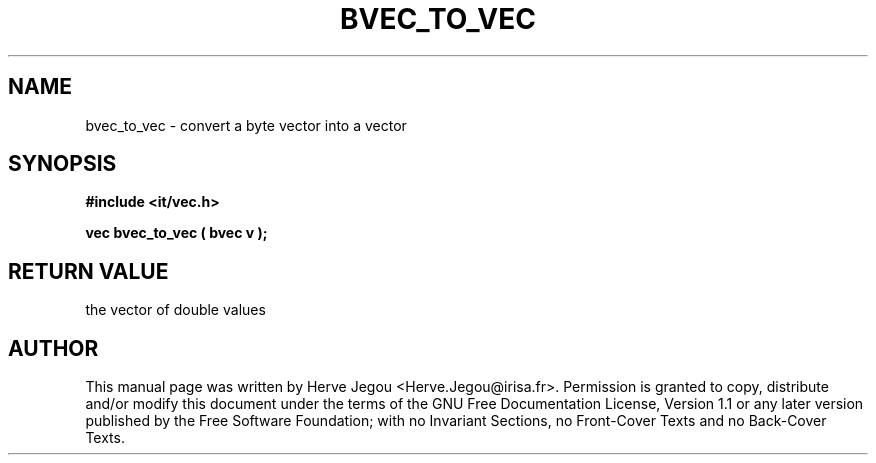 .\" This manpage has been automatically generated by docbook2man 
.\" from a DocBook document.  This tool can be found at:
.\" <http://shell.ipoline.com/~elmert/comp/docbook2X/> 
.\" Please send any bug reports, improvements, comments, patches, 
.\" etc. to Steve Cheng <steve@ggi-project.org>.
.TH "BVEC_TO_VEC" "3" "01 August 2006" "" ""

.SH NAME
bvec_to_vec \- convert a byte vector into a vector
.SH SYNOPSIS
.sp
\fB#include <it/vec.h>
.sp
vec bvec_to_vec ( bvec v
);
\fR
.SH "RETURN VALUE"
.PP
the vector of double values
.SH "AUTHOR"
.PP
This manual page was written by Herve Jegou <Herve.Jegou@irisa.fr>\&.
Permission is granted to copy, distribute and/or modify this
document under the terms of the GNU Free
Documentation License, Version 1.1 or any later version
published by the Free Software Foundation; with no Invariant
Sections, no Front-Cover Texts and no Back-Cover Texts.

